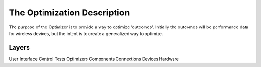 The Optimization Description
============================

The purpose of the Optimizer is to provide a way to optimize 'outcomes'. Initially the outcomes will be performance data for wireless devices, but the intent is to create a generalized way to optimize.

Layers
------

User Interface
Control
Tests
Optimizers
Components
Connections
Devices
Hardware


